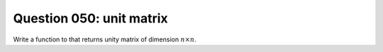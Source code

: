 Question 050: unit matrix
"""""""""""""""""""""""""

Write a function to that returns unity matrix of dimension :math:`n \times n`.
